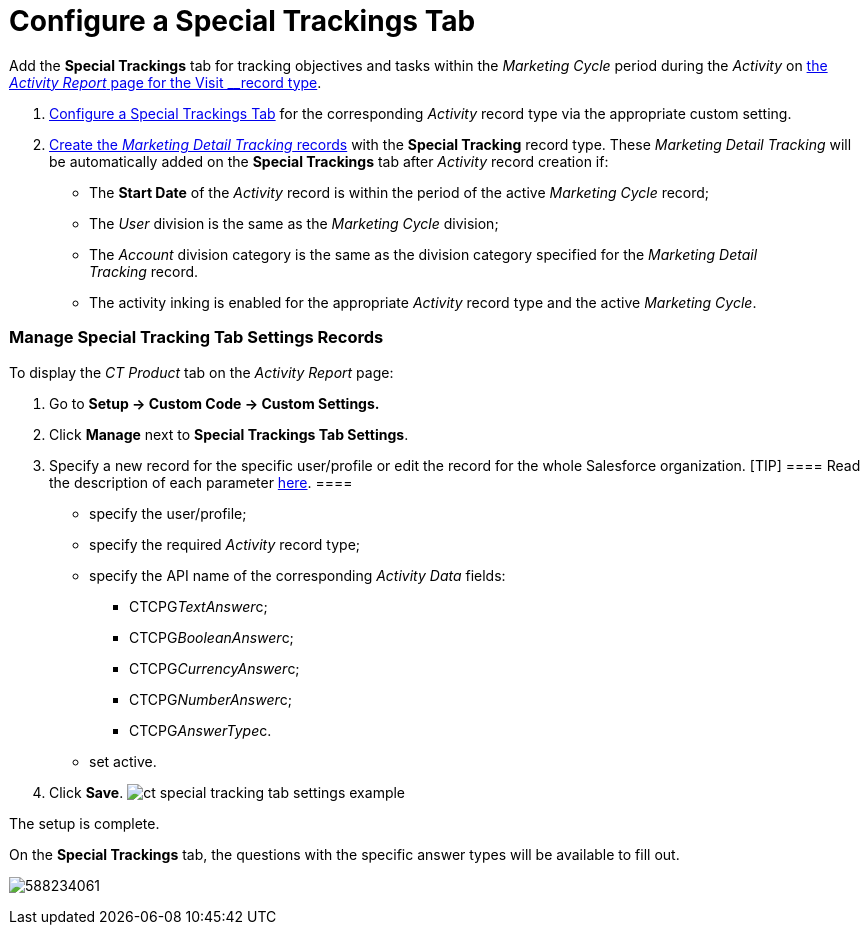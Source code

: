 = Configure a Special Trackings Tab

Add the *Special Trackings* tab for tracking objectives and tasks within
the _Marketing Cycle_ period during the _Activity_ on
xref:activity-report-management#h2__1515393312[the _Activity
Report_ page for the __Visit __record type].

. xref:admin-guide/activity-report-management/configure-a-special-trackings-tab#h2_1832965105[Configure a
Special Trackings Tab] for the corresponding _Activity_ record type via
the appropriate custom setting.
. xref:admin-guide/targeting-and-marketing-cycles-management/create-a-new-record-of-marketing-detail-tracking[Create the
_Marketing Detail Tracking_ records] with the *Special Tracking* record
type. These __Marketing Detail Tracking __will be automatically added on
the *Special Trackings* tab after _Activity_ record creation if: 
* The *Start Date* of the _Activity_ record is within the period of the
active _Marketing Cycle_ record;
* The _User_ division is the same as the _Marketing Cycle_ division;
* The _Account_ division category is the same as the division category
specified for the _Marketing Detail Tracking_ record. 
* The activity inking is enabled for the appropriate _Activity_ record
type and the active _Marketing Cycle_.

[[h2_1832965105]]
=== Manage Special Tracking Tab Settings Records

To display the _CT Product_ tab on the _Activity Report_ page:

. Go to *Setup → Custom Code → Custom Settings.*
. Click *Manage* next to *Special Trackings Tab Settings*.
. Specify a new record for the specific user/profile or edit the record
for the whole Salesforce organization.
[TIP] ==== Read the description of each parameter
xref:special-tracking-tab-settings[here]. ====
* specify the user/profile;
* specify the required _Activity_ record type;
* specify the API name of the corresponding _Activity Data_ fields:
** CTCPG__TextAnswer__c;
** CTCPG__BooleanAnswer__c;
** CTCPG__CurrencyAnswer__c;
** CTCPG__NumberAnswer__c;
** CTCPG__AnswerType__c.
* set active.
. ​Click *Save*.
image:ct-special-tracking-tab-settings-example.png[]



The setup is complete.



On the *Special Trackings* tab, the questions with the specific answer
types will be available to fill out.


[.confluence-embedded-file-wrapper .confluence-embedded-manual-size]#image:588234061.png[]#
